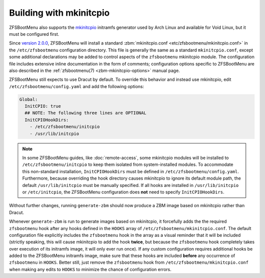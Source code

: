 Building with mkinitcpio
========================

ZFSBootMenu also supports the `mkinitcpio <https://gitlab.archlinux.org/archlinux/mkinitcpio/mkinitcpio/>`_ initramfs
generator used by Arch Linux and available for Void Linux, but it must be configured first.

Since `version 2.0.0 <https://github.com/zbm-dev/zfsbootmenu/releases/tag/v2.0.0>`_, ZFSBootMenu will install a standard
:zbm:`mkinitcpio.conf <etc/zfsbootmenu/mkinitcpio.conf>` in the ``/etc/zfsbootmenu`` configuration directory. This file
is generally the same as a standard ``mkinitcpio.conf``, except some additional declarations may be added to control
aspects of the ``zfsbootmenu`` mkinitcpio module. The configuration file includes extensive inline documentation in the
form of comments; configuration options specific to ZFSBootMenu are also described in the
:ref:`zfsbootmenu(7) <zbm-mkinitcpio-options>` manual page.

ZFSBootMenu still expects to use Dracut by default. To override this behavior and instead use mkinitcpio, edit
``/etc/zfsbootmenu/config.yaml`` and add the following options:

.. code-block:: yaml

  Global:
    InitCPIO: true
    ## NOTE: The following three lines are OPTIONAL
    InitCPIOHookDirs:
      - /etc/zfsbootmenu/initcpio
      - /usr/lib/initcpio

.. note::

  In some ZFSBootMenu guides, like :doc:`remote-access`, some mkinitcpio modules will be installed to
  ``/etc/zfsbootmenu/initcpio`` to keep them isolated from system-installed modules. To accommodate this non-standard
  installation, ``InitCPIOHookDirs`` must be defined in ``/etc/zfsbootmenu/config.yaml``. Furthermore, because
  overriding the hook directory causes mkinitcpio to ignore its default module path, the default ``/usr/lib/initcpio``
  must be manually specified. If all hooks are installed in ``/usr/lib/initcpio`` or ``/etc/initcpio``, the ZFSBootMenu
  configuration does **not** need to specify ``InitCPIOHookDirs``.

Without further changes, running ``generate-zbm`` should now produce a ZBM image based on mkinitcpio rather than Dracut.

Whenever ``generate-zbm`` is run to generate images based on mkinitcpio, it forcefully adds the the required
``zfsbootmenu`` hook after any hooks defined in the ``HOOKS`` array of ``/etc/zfsbootmenu/mkinitcpio.conf``. The default
configuration file explicitly includes the ``zfsbootmenu`` hook in the array as a visual reminder that it will be
included (strictly speaking, this will cause mkinitcpio to add the hook **twice**, but because the ``zfsbootmenu`` hook
completely takes over execution of its initramfs image, it will only ever run once). If any custom configuration requires
additional hooks be added to the ZFSBootMenu initramfs image, make sure that these hooks are included **before** any
occurrence of ``zfsbootmenu`` in ``HOOKS``. Better still, just remove the ``zfsbootmenu`` hook from
``/etc/zfsbootmenu/mkinitcpio.conf`` when making any edits to ``HOOKS`` to minimize the chance of configuration errors.

